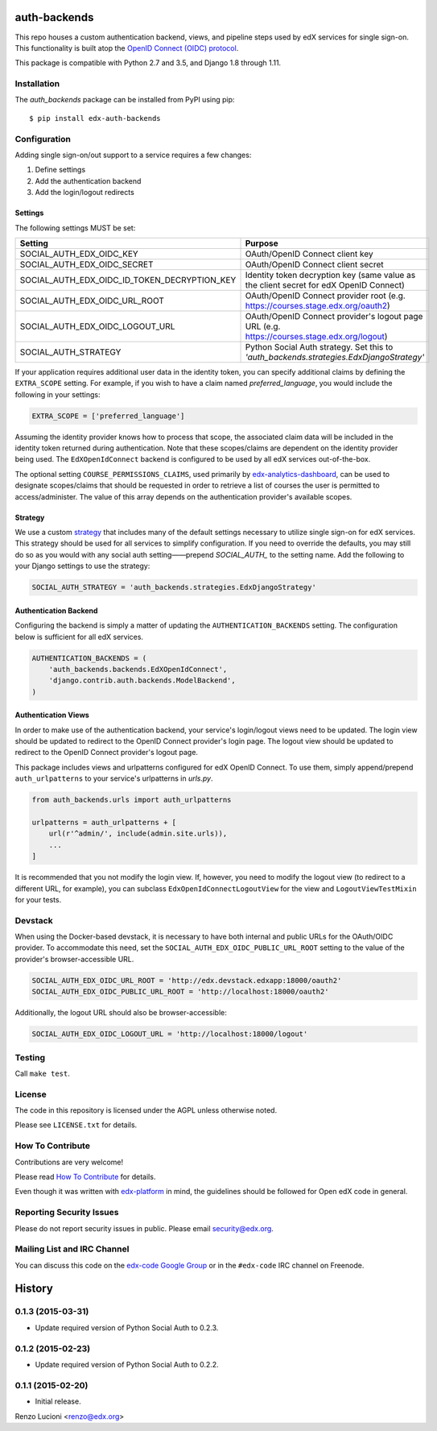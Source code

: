 auth-backends  |Travis|_ |Codecov|_
===================================
.. |Travis| image:: https://travis-ci.org/edx/auth-backends.svg?branch=master
.. _Travis: https://travis-ci.org/edx/auth-backends

.. |Codecov| image:: http://codecov.io/github/edx/auth-backends/coverage.svg?branch=master
.. _Codecov: http://codecov.io/github/edx/auth-backends?branch=master

This repo houses a custom authentication backend, views, and pipeline steps used by edX services for single sign-on.
This functionality is built atop the `OpenID Connect (OIDC) protocol <http://openid.net/connect/>`_.

This package is compatible with Python 2.7 and 3.5, and Django 1.8 through 1.11.

Installation
------------

The `auth_backends` package can be installed from PyPI using pip::

    $ pip install edx-auth-backends

Configuration
-------------
Adding single sign-on/out support to a service requires a few changes:

1. Define settings
2. Add the authentication backend
3. Add the login/logout redirects


Settings
~~~~~~~~
The following settings MUST be set:

+----------------------------------------------+---------------------------------------------------------------------------------------------+
| Setting                                      | Purpose                                                                                     |
+==============================================+=============================================================================================+
| SOCIAL_AUTH_EDX_OIDC_KEY                     | OAuth/OpenID Connect client key                                                             |
+----------------------------------------------+---------------------------------------------------------------------------------------------+
| SOCIAL_AUTH_EDX_OIDC_SECRET                  | OAuth/OpenID Connect client secret                                                          |
+----------------------------------------------+---------------------------------------------------------------------------------------------+
| SOCIAL_AUTH_EDX_OIDC_ID_TOKEN_DECRYPTION_KEY | Identity token decryption key (same value as the client secret for edX OpenID Connect)      |
+----------------------------------------------+---------------------------------------------------------------------------------------------+
| SOCIAL_AUTH_EDX_OIDC_URL_ROOT                | OAuth/OpenID Connect provider root (e.g. https://courses.stage.edx.org/oauth2)              |
+----------------------------------------------+---------------------------------------------------------------------------------------------+
| SOCIAL_AUTH_EDX_OIDC_LOGOUT_URL              | OAuth/OpenID Connect provider's logout page URL (e.g. https://courses.stage.edx.org/logout) |
+----------------------------------------------+---------------------------------------------------------------------------------------------+
| SOCIAL_AUTH_STRATEGY                         | Python Social Auth strategy. Set this to `'auth_backends.strategies.EdxDjangoStrategy'`     |
+----------------------------------------------+---------------------------------------------------------------------------------------------+

If your application requires additional user data in the identity token, you can specify additional claims by defining
the ``EXTRA_SCOPE`` setting. For example, if you wish to have a claim named `preferred_language`, you would include
the following in your settings:

.. code-block:: python

    EXTRA_SCOPE = ['preferred_language']

Assuming the identity provider knows how to process that scope, the associated claim data will be included in the
identity token returned during authentication. Note that these scopes/claims are dependent on the identity provider
being used. The ``EdXOpenIdConnect`` backend is configured to be used by all edX services out-of-the-box.

The optional setting ``COURSE_PERMISSIONS_CLAIMS``, used primarily by
`edx-analytics-dashboard <https://github.com/edx/edx-analytics-dashboard>`_, can be used to designate scopes/claims that
should be requested in order to retrieve a list of courses the user is permitted to access/administer. The value of this
array depends on the authentication provider's available scopes.

Strategy
~~~~~~~~
We use a custom `strategy <http://python-social-auth.readthedocs.io/en/latest/strategies.html>`_ that includes many of
the default settings necessary to utilize single sign-on for edX services. This strategy should be used for all
services to simplify configuration. If you need to override the defaults, you may still do so as you would with any
social auth setting——prepend `SOCIAL_AUTH_` to the setting name. Add the following to your Django settings to use the
strategy:

.. code-block:: python

    SOCIAL_AUTH_STRATEGY = 'auth_backends.strategies.EdxDjangoStrategy'

Authentication Backend
~~~~~~~~~~~~~~~~~~~~~~
Configuring the backend is simply a matter of updating the ``AUTHENTICATION_BACKENDS`` setting. The configuration
below is sufficient for all edX services.

.. code-block:: python

    AUTHENTICATION_BACKENDS = (
        'auth_backends.backends.EdXOpenIdConnect',
        'django.contrib.auth.backends.ModelBackend',
    )

Authentication Views
~~~~~~~~~~~~~~~~~~~~
In order to make use of the authentication backend, your service's login/logout views need to be updated. The login
view should be updated to redirect to the OpenID Connect provider's login page. The logout view should be updated to
redirect to the OpenID Connect provider's logout page.

This package includes views and urlpatterns configured for edX OpenID Connect. To use them, simply append/prepend
``auth_urlpatterns`` to your service's urlpatterns in `urls.py`.

.. code-block:: python

    from auth_backends.urls import auth_urlpatterns

    urlpatterns = auth_urlpatterns + [
        url(r'^admin/', include(admin.site.urls)),
        ...
    ]

It is recommended that you not modify the login view. If, however, you need to modify the logout view (to redirect to
a different URL, for example), you can subclass ``EdxOpenIdConnectLogoutView`` for the view and ``LogoutViewTestMixin``
for your tests.

Devstack
--------
When using the Docker-based devstack, it is necessary to have both internal and public URLs for the OAuth/OIDC
provider. To accommodate this need, set the ``SOCIAL_AUTH_EDX_OIDC_PUBLIC_URL_ROOT`` setting to the value of the
provider's browser-accessible URL.

.. code-block:: python

    SOCIAL_AUTH_EDX_OIDC_URL_ROOT = 'http://edx.devstack.edxapp:18000/oauth2'
    SOCIAL_AUTH_EDX_OIDC_PUBLIC_URL_ROOT = 'http://localhost:18000/oauth2'

Additionally, the logout URL should also be browser-accessible:

.. code-block:: python

    SOCIAL_AUTH_EDX_OIDC_LOGOUT_URL = 'http://localhost:18000/logout'

Testing
-------

Call ``make test``.

License
-------

The code in this repository is licensed under the AGPL unless otherwise noted.

Please see ``LICENSE.txt`` for details.

How To Contribute
-----------------

Contributions are very welcome!

Please read `How To Contribute <https://github.com/edx/edx-platform/blob/master/CONTRIBUTING.rst>`_ for details.

Even though it was written with `edx-platform <https://github.com/edx/edx-platform>`_ in mind,
the guidelines should be followed for Open edX code in general.

Reporting Security Issues
-------------------------

Please do not report security issues in public. Please email security@edx.org.

Mailing List and IRC Channel
----------------------------

You can discuss this code on the `edx-code Google Group <https://groups.google.com/forum/#!forum/edx-code>`_ or in the
``#edx-code`` IRC channel on Freenode.


.. :changelog:

History
=======

0.1.3 (2015-03-31)
------------------

- Update required version of Python Social Auth to 0.2.3.

0.1.2 (2015-02-23)
------------------

- Update required version of Python Social Auth to 0.2.2.

0.1.1 (2015-02-20)
------------------

- Initial release.


Renzo Lucioni <renzo@edx.org>


